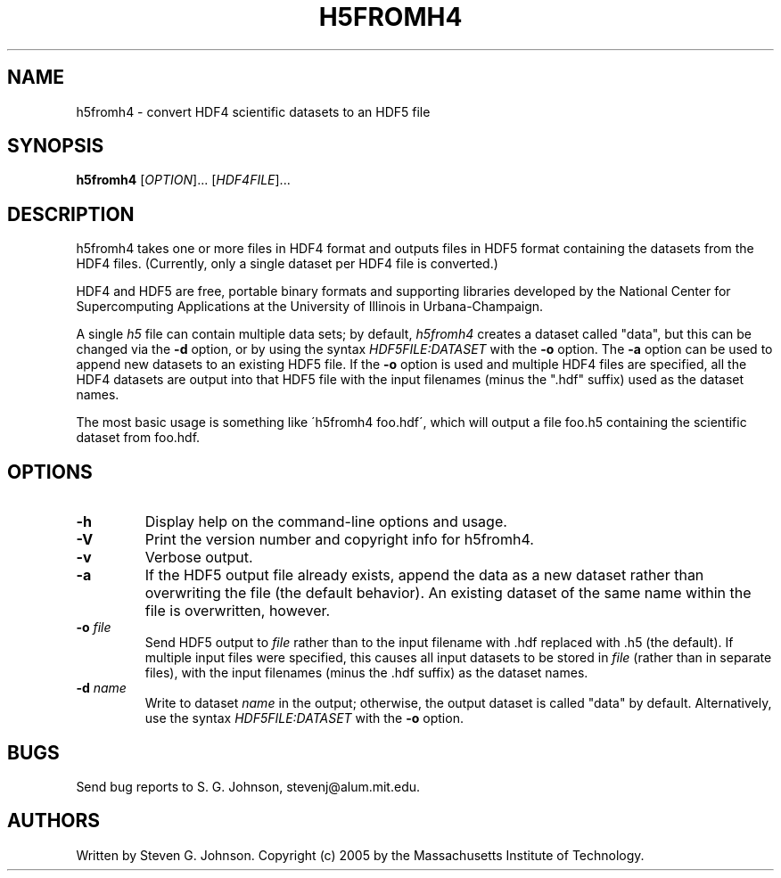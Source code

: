 .\" Copyright (c) 1999-2009 Massachusetts Institute of Technology
.\" 
.\" Permission is hereby granted, free of charge, to any person obtaining
.\" a copy of this software and associated documentation files (the
.\" "Software"), to deal in the Software without restriction, including
.\" without limitation the rights to use, copy, modify, merge, publish,
.\" distribute, sublicense, and/or sell copies of the Software, and to
.\" permit persons to whom the Software is furnished to do so, subject to
.\" the following conditions:
.\" 
.\" The above copyright notice and this permission notice shall be
.\" included in all copies or substantial portions of the Software.
.\" 
.\" THE SOFTWARE IS PROVIDED "AS IS", WITHOUT WARRANTY OF ANY KIND,
.\" EXPRESS OR IMPLIED, INCLUDING BUT NOT LIMITED TO THE WARRANTIES OF
.\" MERCHANTABILITY, FITNESS FOR A PARTICULAR PURPOSE AND NONINFRINGEMENT.
.\" IN NO EVENT SHALL THE AUTHORS OR COPYRIGHT HOLDERS BE LIABLE FOR ANY
.\" CLAIM, DAMAGES OR OTHER LIABILITY, WHETHER IN AN ACTION OF CONTRACT,
.\" TORT OR OTHERWISE, ARISING FROM, OUT OF OR IN CONNECTION WITH THE
.\" SOFTWARE OR THE USE OR OTHER DEALINGS IN THE SOFTWARE.
.\"
.TH H5FROMH4 1 "March 9, 2002" "h5utils" "h5utils"
.SH NAME
h5fromh4 \- convert HDF4 scientific datasets to an HDF5 file
.SH SYNOPSIS
.B h5fromh4
[\fIOPTION\fR]... [\fIHDF4FILE\fR]...
.SH DESCRIPTION
.PP
." Add any additional description here
h5fromh4 takes one or more files in HDF4 format and outputs files in
HDF5 format containing the datasets from the HDF4 files.  (Currently,
only a single dataset per HDF4 file is converted.)

HDF4 and HDF5 are free, portable binary formats and supporting libraries
developed by the National Center for Supercomputing Applications at
the University of Illinois in Urbana-Champaign.

A single
.I h5
file can contain multiple data sets; by default,
.I h5fromh4
creates a dataset called "data", but this can be changed via the
.B -d
option, or by using the syntax \fIHDF5FILE:DATASET\fR with the
.B -o
option.  The
.B -a
option can be used to append new datasets to an existing HDF5 file.
If the
.B -o
option is used and multiple HDF4 files are specified, all the HDF4
datasets are output into that HDF5 file with the input filenames
(minus the ".hdf" suffix) used as the dataset names.

The most basic usage is something like \'h5fromh4 foo.hdf\', which
will output a file foo.h5 containing the scientific dataset from
foo.hdf.
.SH OPTIONS
.TP
.B -h
Display help on the command-line options and usage.
.TP
.B -V
Print the version number and copyright info for h5fromh4.
.TP
.B -v
Verbose output.
.TP
.B -a
If the HDF5 output file already exists, append the data as a new
dataset rather than overwriting the file (the default behavior).  An
existing dataset of the same name within the file is overwritten,
however.
.TP
\fB\-o\fR \fIfile\fR
Send HDF5 output to
.I file
rather than to the input filename with .hdf replaced with .h5 (the
default).  If multiple input files were specified, this causes all
input datasets to be stored in
.I file
(rather than in separate files), with the input filenames (minus the .hdf
suffix) as the dataset names.
.TP
\fB\-d\fR \fIname\fR
Write to dataset
.I name
in the output; otherwise, the output dataset is called "data" by default.
Alternatively, use the syntax \fIHDF5FILE:DATASET\fR with the
.B -o
option.
.SH BUGS
Send bug reports to S. G. Johnson, stevenj@alum.mit.edu.
.SH AUTHORS
Written by Steven G. Johnson.  Copyright (c) 2005 by the Massachusetts
Institute of Technology.
